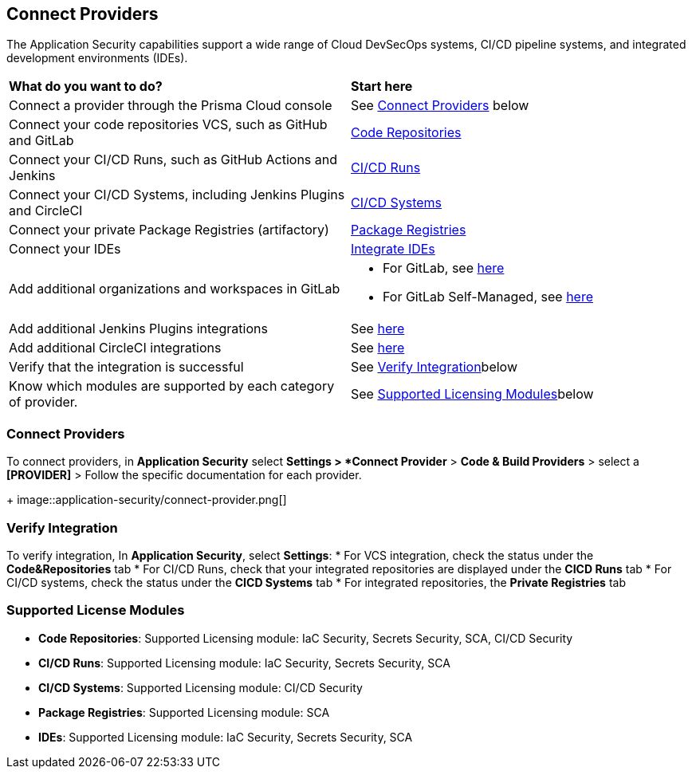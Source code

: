 == Connect Providers

The Application Security capabilities support a wide range of Cloud DevSecOps systems, CI/CD pipeline systems, and integrated development environments (IDEs).

[cols="50%a,50%a"]
|===
|*What do you want to do?*
|*Start here*

|Connect a provider through the Prisma Cloud console
|See <<connect-provider,Connect Providers>> below

|Connect your code repositories VCS, such as GitHub and GitLab 
|xref:code-repositories/code-repositories.adoc[Code Repositories]

|Connect your CI/CD Runs, such as GitHub Actions and Jenkins  
|xref:ci-cd-runs/ci-cd-runs.adoc[CI/CD Runs]

|Connect your CI/CD Systems, including Jenkins Plugins and CircleCI  
|xref:ci-cd-systems/ci-cd-systems.adoc[CI/CD Systems]

|Connect your private Package Registries (artifactory)
|xref:package-registries.adoc[Package Registries]

|Connect your IDEs 
|xref:integrate-ide/integrate-ide.adoc[Integrate IDEs]

|Add additional organizations and workspaces in GitLab
|* For GitLab, see xref:code-repositories/add-gitlab.adoc#multi-integrate[here]
* For GitLab Self-Managed, see xref:code-repositories/add-gitlab-selfmanaged.adoc#multi-integrate[here]

|Add additional Jenkins Plugins integrations
|See xref:ci-cd-systems/add-jenkins-cicd-system.adoc#support-multi-integrate[here]

|Add additional CircleCI integrations
|See xref:ci-cd-systems/add-circleci-cicd-system.adoc#multi-integrate[here]

|Verify that the integration is successful
|See <<verify-integration-,Verify Integration>>below

|Know which modules are supported by each category of provider.
|See <<supported-licence-,Supported Licensing Modules>>below

|===

[#connect-provider-]
=== Connect Providers

To connect providers, in *Application Security* select *Settings > *Connect Provider* > *Code & Build Providers* > select a *[PROVIDER]* > Follow the specific documentation for each provider.
+
image::application-security/connect-provider.png[]

[#verify-integration-]
=== Verify Integration

To verify integration, In *Application Security*, select *Settings*:
* For VCS integration, check the status under the *Code&Repositories* tab
* For CI/CD Runs, check that your integrated repositories are displayed under the *CICD Runs* tab
* For CI/CD systems, check the status under the *CICD Systems* tab
* For integrated repositories, the *Private Registries* tab  

[#supported-licence-]
=== Supported License Modules

* *Code Repositories*: Supported Licensing module: IaC Security, Secrets Security, SCA, CI/CD Security
* *CI/CD Runs*: Supported Licensing module: IaC Security, Secrets Security, SCA
* *CI/CD Systems*: Supported Licensing module: CI/CD Security
* *Package Registries*: Supported Licensing module: SCA
* *IDEs*: Supported Licensing module: IaC Security, Secrets Security, SCA